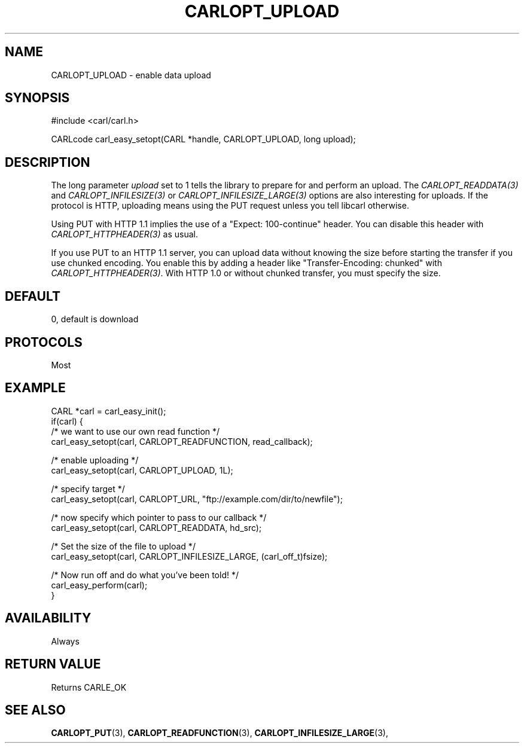 .\" **************************************************************************
.\" *                                  _   _ ____  _
.\" *  Project                     ___| | | |  _ \| |
.\" *                             / __| | | | |_) | |
.\" *                            | (__| |_| |  _ <| |___
.\" *                             \___|\___/|_| \_\_____|
.\" *
.\" * Copyright (C) 1998 - 2020, Daniel Stenberg, <daniel@haxx.se>, et al.
.\" *
.\" * This software is licensed as described in the file COPYING, which
.\" * you should have received as part of this distribution. The terms
.\" * are also available at https://carl.se/docs/copyright.html.
.\" *
.\" * You may opt to use, copy, modify, merge, publish, distribute and/or sell
.\" * copies of the Software, and permit persons to whom the Software is
.\" * furnished to do so, under the terms of the COPYING file.
.\" *
.\" * This software is distributed on an "AS IS" basis, WITHOUT WARRANTY OF ANY
.\" * KIND, either express or implied.
.\" *
.\" **************************************************************************
.\"
.TH CARLOPT_UPLOAD 3 "17 Jun 2014" "libcarl 7.37.0" "carl_easy_setopt options"
.SH NAME
CARLOPT_UPLOAD \- enable data upload
.SH SYNOPSIS
#include <carl/carl.h>

CARLcode carl_easy_setopt(CARL *handle, CARLOPT_UPLOAD, long upload);
.SH DESCRIPTION
The long parameter \fIupload\fP set to 1 tells the library to prepare for and
perform an upload. The \fICARLOPT_READDATA(3)\fP and
\fICARLOPT_INFILESIZE(3)\fP or \fICARLOPT_INFILESIZE_LARGE(3)\fP options are
also interesting for uploads. If the protocol is HTTP, uploading means using
the PUT request unless you tell libcarl otherwise.

Using PUT with HTTP 1.1 implies the use of a "Expect: 100-continue" header.
You can disable this header with \fICARLOPT_HTTPHEADER(3)\fP as usual.

If you use PUT to an HTTP 1.1 server, you can upload data without knowing the
size before starting the transfer if you use chunked encoding. You enable this
by adding a header like "Transfer-Encoding: chunked" with
\fICARLOPT_HTTPHEADER(3)\fP. With HTTP 1.0 or without chunked transfer, you
must specify the size.
.SH DEFAULT
0, default is download
.SH PROTOCOLS
Most
.SH EXAMPLE
.nf
CARL *carl = carl_easy_init();
if(carl) {
  /* we want to use our own read function */
  carl_easy_setopt(carl, CARLOPT_READFUNCTION, read_callback);

  /* enable uploading */
  carl_easy_setopt(carl, CARLOPT_UPLOAD, 1L);

  /* specify target */
  carl_easy_setopt(carl, CARLOPT_URL, "ftp://example.com/dir/to/newfile");

  /* now specify which pointer to pass to our callback */
  carl_easy_setopt(carl, CARLOPT_READDATA, hd_src);

  /* Set the size of the file to upload */
  carl_easy_setopt(carl, CARLOPT_INFILESIZE_LARGE, (carl_off_t)fsize);

  /* Now run off and do what you've been told! */
  carl_easy_perform(carl);
}
.fi
.SH AVAILABILITY
Always
.SH RETURN VALUE
Returns CARLE_OK
.SH "SEE ALSO"
.BR CARLOPT_PUT "(3), " CARLOPT_READFUNCTION "(3), "
.BR CARLOPT_INFILESIZE_LARGE "(3), "
